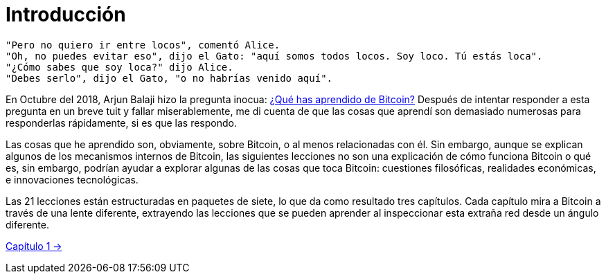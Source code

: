 # Introducción

----
"Pero no quiero ir entre locos", comentó Alice.
"Oh, no puedes evitar eso", dijo el Gato: "aquí somos todos locos. Soy loco. Tú estás loca".
"¿Cómo sabes que soy loca?" dijo Alice.
"Debes serlo", dijo el Gato, "o no habrías venido aquí".
----

En Octubre del 2018, Arjun Balaji hizo la pregunta inocua: https://twitter.com/arjunblj/status/1050073234719293440[¿Qué has aprendido de Bitcoin?] Después de intentar responder a esta pregunta en un breve tuit y fallar miserablemente, me di cuenta de que las cosas que aprendí son demasiado numerosas para responderlas rápidamente, si es que las respondo.

Las cosas que he aprendido son, obviamente, sobre Bitcoin, o al menos relacionadas con él. Sin embargo, aunque se explican algunos de los mecanismos internos de Bitcoin, las siguientes lecciones no son una explicación de cómo funciona Bitcoin o qué es, sin embargo, podrían ayudar a explorar algunas de las cosas que toca Bitcoin: cuestiones filosóficas, realidades económicas, e innovaciones tecnológicas.

Las 21 lecciones están estructuradas en paquetes de siete, lo que da como resultado tres capítulos. Cada capítulo mira a Bitcoin a través de una lente diferente, extrayendo las lecciones que se pueden aprender al inspeccionar esta extraña red desde un ángulo diferente.



https://github.com/jsahagun91/21-lecciones/blob/main/ch01.asciidoc[Capítulo 1 ->]
